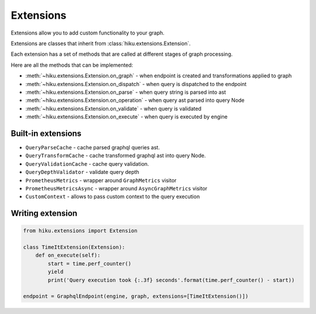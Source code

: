 Extensions
==========

.. _extensions-doc:

Extensions allow you to add custom functionality to your graph.

Extensions are classes that inherit from :class:`hiku.extensions.Extension`.

Each extension has a set of methods that are called at different stages of
graph processing.

Here are all the methods that can be implemented:

- :meth:`~hiku.extensions.Extension.on_graph` - when endpoint is created and transformations applied to graph
- :meth:`~hiku.extensions.Extension.on_dispatch` - when query is dispatched to the endpoint
- :meth:`~hiku.extensions.Extension.on_parse` - when query string is parsed into ast
- :meth:`~hiku.extensions.Extension.on_operation` - when query ast parsed into query Node
- :meth:`~hiku.extensions.Extension.on_validate` - when query is validated
- :meth:`~hiku.extensions.Extension.on_execute` - when query is executed by engine

Built-in extensions
~~~~~~~~~~~~~~~~~~~

- ``QueryParseCache`` - cache parsed graphql queries ast.
- ``QueryTransformCache`` - cache transformed graphql ast into query Node.
- ``QueryValidationCache`` - cache query validation.
- ``QueryDepthValidator`` - validate query depth
- ``PrometheusMetrics`` - wrapper around ``GraphMetrics`` visitor
- ``PrometheusMetricsAsync`` - wrapper around ``AsyncGraphMetrics`` visitor
- ``CustomContext`` - allows to pass custom context to the query execution


Writing extension
~~~~~~~~~~~~~~~~~

.. code-block:: python

    from hiku.extensions import Extension

    class TimeItExtension(Extension):
        def on_execute(self):
            start = time.perf_counter()
            yield
            print('Query execution took {:.3f} seconds'.format(time.perf_counter() - start))

    endpoint = GraphqlEndpoint(engine, graph, extensions=[TimeItExtension()])